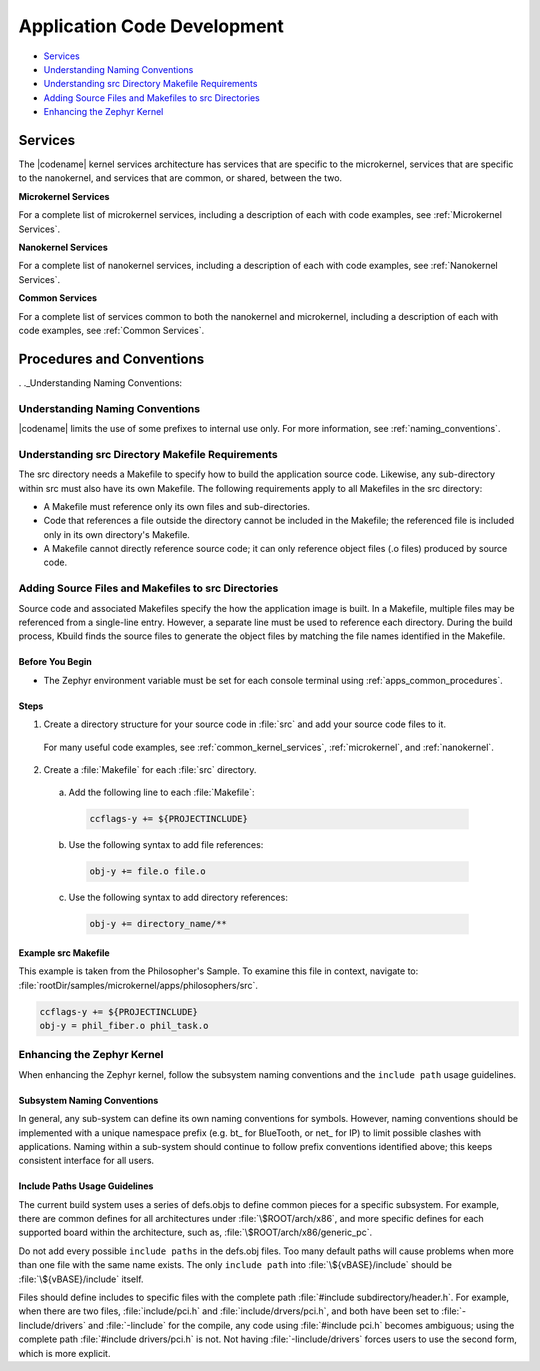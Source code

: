 .. _apps_code_dev:

Application Code Development
############################

* `Services`_
* `Understanding Naming Conventions`_
* `Understanding src Directory Makefile Requirements`_
* `Adding Source Files and Makefiles to src Directories`_
* `Enhancing the Zephyr Kernel`_

Services
********
.. _Services:

The |codename| kernel services architecture has services that are
specific to the microkernel, services that are specific to the
nanokernel, and services that are common, or shared, between the
two.

**Microkernel Services**

For a complete list of microkernel services, including a description
of each with code examples, see :ref:`Microkernel Services`.

.. _note::

  There are more microkernel services than those defined in
  the MDEF.

**Nanokernel Services**

For a complete list of nanokernel services, including a description
of each with code examples, see :ref:`Nanokernel Services`.

**Common Services**

For a complete list of services common to both the nanokernel and
microkernel, including a description of each with code examples,
see :ref:`Common Services`.


Procedures and Conventions
**************************

. ._Understanding Naming Conventions:

Understanding Naming Conventions
================================

|codename| limits the use of some prefixes to internal use only. For
more information, see :ref:`naming_conventions`.

.. _Understanding src Directory Makefile Requirements:

Understanding src Directory Makefile Requirements
=================================================

The src directory needs a Makefile to specify how to build the application
source code. Likewise, any sub-directory within src must also have its own
Makefile. The following requirements apply to all Makefiles in the src
directory:

* A Makefile must reference only its own files and sub-directories.

* Code that references a file outside the directory cannot be included in the
  Makefile; the referenced file is included only in its own directory's
  Makefile.

* A Makefile cannot directly reference source code; it can only
  reference object files (.o files) produced by source code.

 .. _note::

   The src directory Makefiles discussed here are distinct from
   the top-level application Makefile.


.. _Adding Source Files and Makefiles to src Directories:

Adding Source Files and Makefiles to src Directories
====================================================

Source code and associated Makefiles specify the how the
application image is built. In a Makefile, multiple files may be
referenced from a single-line entry. However, a separate line must
be used to reference each directory. During the build process, Kbuild
finds the source files to generate the object files by matching the
file names identified in the Makefile.

.. _note::

  Source code without an associated Makefile is not included
  when the application is built.

Before You Begin
-----------------

* The Zephyr environment variable must be set for each console
  terminal using :ref:`apps_common_procedures`.

Steps
-----

1. Create a directory structure for your source code in :file:`src`
   and add your source code files to it.

  For many useful code examples, see :ref:`common_kernel_services`,
  :ref:`microkernel`, and :ref:`nanokernel`.

2. Create a :file:`Makefile` for each :file:`src` directory.

 a) Add the following line to each :file:`Makefile`:

  .. code-block:: make

     ccflags-y += ${PROJECTINCLUDE}


 b) Use the following syntax to add file references:

  .. code-block:: make

     obj-y += file.o file.o


 c) Use the following syntax to add directory references:

  .. code-block:: make

     obj-y += directory_name/**


Example src Makefile
--------------------

This example is taken from the Philosopher's Sample. To
examine this file in context, navigate to:
:file:`rootDir/samples/microkernel/apps/philosophers/src`.

.. code-block:: make

   ccflags-y += ${PROJECTINCLUDE}
   obj-y = phil_fiber.o phil_task.o


.. _`Enhancing the Zephyr Kernel:

Enhancing the Zephyr Kernel
===========================

When enhancing the Zephyr kernel, follow the subsystem naming
conventions and the :literal:`include path` usage guidelines.

Subsystem Naming Conventions
----------------------------

In general, any sub-system can define its own naming conventions for
symbols. However, naming conventions should be implemented with a
unique namespace prefix (e.g. bt\_ for BlueTooth, or net\_ for IP) to
limit possible clashes with applications. Naming within a sub-system
should continue to follow prefix conventions identified above; this
keeps consistent interface for all users.

Include Paths Usage Guidelines
------------------------------

The current build system uses a series of defs.objs to define
common pieces for a specific subsystem. For example, there
are common defines for all architectures under :file:`\$ROOT/arch/x86`,
and more specific defines for each supported board within
the architecture, such as, :file:`\$ROOT/arch/x86/generic_pc`.

Do not add every possible :literal:`include paths` in the defs.obj files.
Too many default paths will cause problems when more than one file with
the same name exists. The only :literal:`include path` into
:file:`\${vBASE}/include` should be :file:`\${vBASE}/include` itself.

Files should define includes to specific files with the complete path
:file:`#include subdirectory/header.h`. For example, when there
are two files, :file:`include/pci.h` and :file:`include/drvers/pci.h`,
and both have been set to :file:`-Iinclude/drivers` and
:file:`-Iinclude` for the compile, any code using
:file:`#include pci.h` becomes ambiguous; using the complete path
:file:`#include drivers/pci.h` is not. Not having :file:`-Iinclude/drivers`
forces users to use the second form, which is more explicit.
